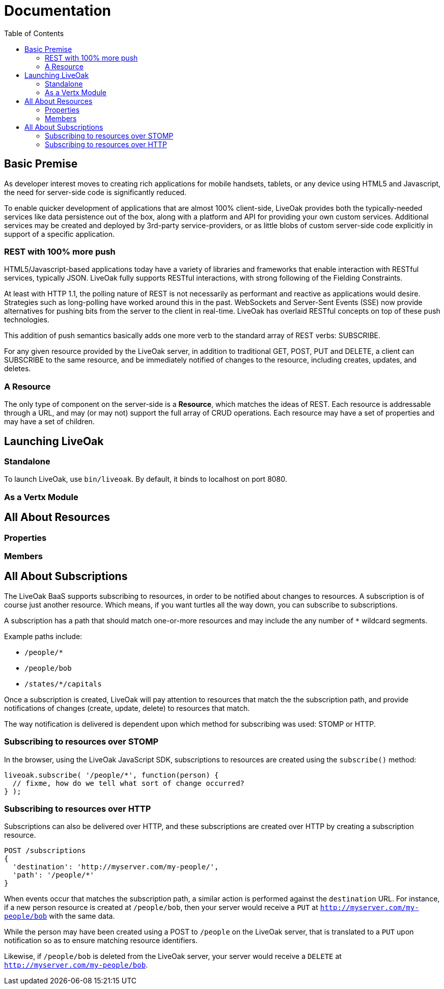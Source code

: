 = Documentation
:awestruct-layout: two-column
:toc:

toc::[]

== Basic Premise

As developer interest moves to creating rich applications
for mobile handsets, tablets, or any device using HTML5
and Javascript, the need for server-side code is significantly
reduced.

To enable quicker development of applications that are almost 100% client-side,
LiveOak provides both the typically-needed services like data persistence out
of the box, along with a platform and API for providing your own custom
services.  Additional services may be created and deployed by 3rd-party
service-providers, or as little blobs of custom server-side code explicitly in
support of a specific application.

=== REST with 100% more push

HTML5/Javascript-based applications today have a variety of
libraries and frameworks that enable interaction with RESTful
services, typically JSON.  LiveOak fully supports RESTful
interactions, with strong following of the Fielding Constraints.

At least with HTTP 1.1, the polling nature of REST is not
necessarily as performant and reactive as applications would
desire. Strategies such as long-polling have worked around this
in the past.  WebSockets and Server-Sent Events (SSE) now provide
alternatives for pushing bits from the server to the client 
in real-time. LiveOak has overlaid RESTful concepts on top
of these push technologies. 

This addition of push semantics basically adds one more verb
to the standard array of REST verbs:  SUBSCRIBE.

For any given resource provided by the LiveOak server, in addition
to traditional GET, POST, PUT and DELETE, a client can SUBSCRIBE
to the same resource, and be immediately notified of changes
to the resource, including creates, updates, and deletes.

=== A Resource

The only type of component on the server-side is a *Resource*,
which matches the ideas of REST.  Each resource is addressable
through a URL, and may (or may not) support the full array of
CRUD operations. Each resource may have a set of properties
and may have a set of children.

== Launching LiveOak

=== Standalone

To launch LiveOak, use `bin/liveoak`.  By default, it
binds to localhost on port 8080.

=== As a Vertx Module

== All About Resources

=== Properties

=== Members

== All About Subscriptions

The LiveOak BaaS supports subscribing to resources, in order
to be notified about changes to resources. A subscription is 
of course just another resource.  Which means, if you want turtles
all the way down, you can subscribe to subscriptions.

A subscription has a path that should match one-or-more resources
and may include the any number of `*` wildcard segments.

Example paths include:

* `/people/*`
* `/people/bob`
* `/states/*/capitals`

Once a subscription is created, LiveOak will pay attention to
resources that match the the subscription path, and provide
notifications of changes (create, update, delete) to resources
that match.

The way notification is delivered is dependent upon which method
for subscribing was used: STOMP or HTTP.

=== Subscribing to resources over STOMP

In the browser, using the LiveOak JavaScript SDK, subscriptions
to resources are created using the `subscribe()` method:

[source,javascript]
liveoak.subscribe( '/people/*', function(person) {
  // fixme, how do we tell what sort of change occurred?
} );

=== Subscribing to resources over HTTP

Subscriptions can also be delivered over HTTP, and these subscriptions
are created over HTTP by creating a subscription resource.

[source]
POST /subscriptions
{ 
  'destination': 'http://myserver.com/my-people/',
  'path': '/people/*'
}

When events occur that matches the subscription path, 
a similar action is performed against the `destination`
URL.  For instance, if a new person resource is created
at `/people/bob`, then your server would receive a `PUT`
at `http://myserver.com/my-people/bob` with the same data.

While the person may have been created using a POST to 
`/people` on the LiveOak server, that is translated to a `PUT`
upon notification so as to ensure matching resource identifiers.

Likewise, if `/people/bob` is deleted from the LiveOak server,
your server would receive a `DELETE` at 
`http://myserver.com/my-people/bob`.


